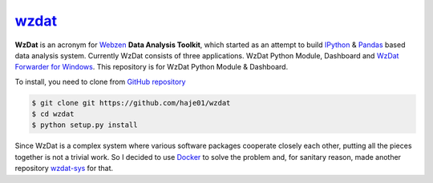 wzdat_
======

**WzDat** is an acronym for `Webzen <http://www.webzen.com/main>`_ **Data Analysis Toolkit**, which started as an attempt to build `IPython <http://ipython.org>`_ & `Pandas <http://pandas.pydata.org>`_ based data analysis system. Currently WzDat consists of three applications. WzDat Python Module, Dashboard and `WzDat Forwarder for Windows <https://github.com/haje01/wdfwd>`_. This repository is for WzDat Python Module & Dashboard.

To install, you need to clone from `GitHub repository`__

.. code-block:: console
    
    $ git clone git https://github.com/haje01/wzdat
    $ cd wzdat
    $ python setup.py install

__ https://github.com/haje01/wzdat

Since WzDat is a complex system where various software packages cooperate closely each other, putting all the pieces together is not a trivial work. So I decided to use `Docker <http://docker.com>`_ to solve the problem and, for sanitary reason, made another repository `wzdat-sys <https://github.com/haje01/wzdat-sys>`_ for that.

